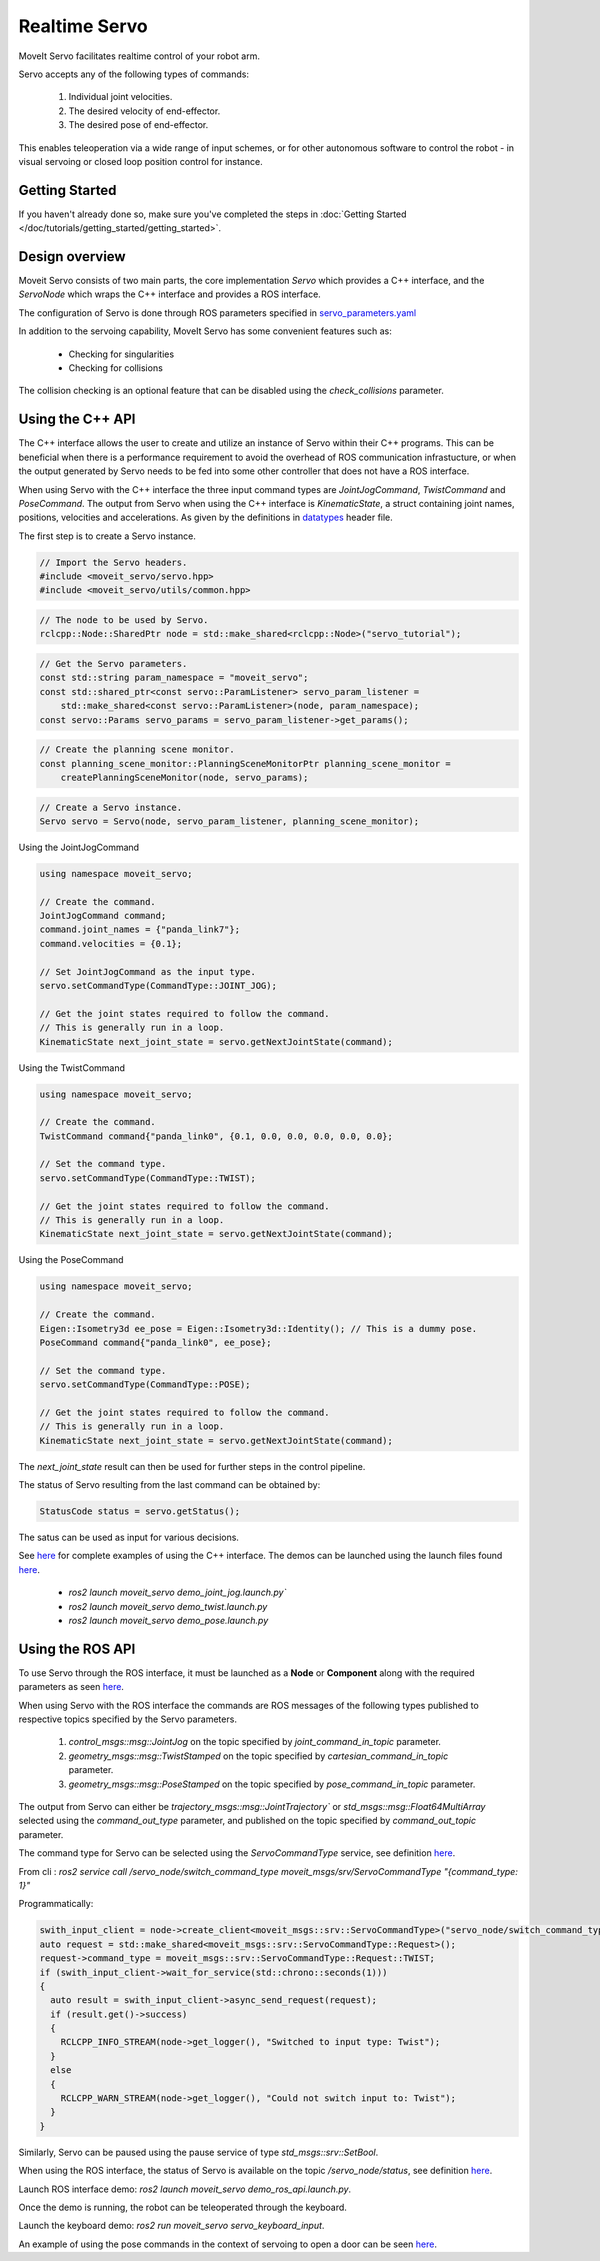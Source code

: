 Realtime Servo
============

MoveIt Servo facilitates realtime control of your robot arm.

Servo accepts any of the following types of commands:

    1. Individual joint velocities.
    2. The desired velocity of end-effector.
    3. The desired pose of end-effector.

This enables teleoperation via a wide range of input schemes, or for other autonomous software to control the robot - in visual servoing or closed loop position control for instance.

Getting Started
---------------

If you haven't already done so, make sure you've completed the steps in :doc:`Getting Started </doc/tutorials/getting_started/getting_started>`.


Design overview
--------------

Moveit Servo consists of two main parts, the core implementation `Servo` which provides a C++ interface, and the `ServoNode` which
wraps the C++ interface and provides a ROS interface.

The configuration of Servo is done through ROS parameters specified in `servo_parameters.yaml <https://github.com/ros-planning/moveit2/blob/main/moveit_ros/moveit_servo/config/servo_parameters.yaml>`_

In addition to the servoing capability, MoveIt Servo has some convenient features such as:

    - Checking for singularities
    - Checking for collisions

The collision checking is an optional feature that can be disabled using the `check_collisions` parameter.

Using the C++ API
------------------
The C++ interface allows the user to create and utilize an instance of Servo within their C++ programs.
This can be beneficial when there is a performance requirement to avoid the overhead of ROS communication infrastucture,
or when the output generated by Servo needs to be fed into some other controller that does not have a ROS interface.

When using Servo with the C++ interface the three input command types are `JointJogCommand`, `TwistCommand` and `PoseCommand`.
The output from Servo when using the C++ interface is `KinematicState`, a struct containing joint names, positions, velocities and accelerations.
As given by the definitions in `datatypes <https://github.com/ros-planning/moveit2/blob/main/moveit_ros/moveit_servo/include/moveit_servo/utils/datatypes.hpp>`_ header file.

The first step is to create a Servo instance.

.. code-block:: c++

    // Import the Servo headers.
    #include <moveit_servo/servo.hpp>
    #include <moveit_servo/utils/common.hpp>

.. code-block:: c++

    // The node to be used by Servo.
    rclcpp::Node::SharedPtr node = std::make_shared<rclcpp::Node>("servo_tutorial");

.. code-block:: c++

    // Get the Servo parameters.
    const std::string param_namespace = "moveit_servo";
    const std::shared_ptr<const servo::ParamListener> servo_param_listener =
        std::make_shared<const servo::ParamListener>(node, param_namespace);
    const servo::Params servo_params = servo_param_listener->get_params();

.. code-block:: c++

    // Create the planning scene monitor.
    const planning_scene_monitor::PlanningSceneMonitorPtr planning_scene_monitor =
        createPlanningSceneMonitor(node, servo_params);

.. code-block:: c++

    // Create a Servo instance.
    Servo servo = Servo(node, servo_param_listener, planning_scene_monitor);


Using the JointJogCommand

.. code-block:: c++

    using namespace moveit_servo;

    // Create the command.
    JointJogCommand command;
    command.joint_names = {"panda_link7"};
    command.velocities = {0.1};

    // Set JointJogCommand as the input type.
    servo.setCommandType(CommandType::JOINT_JOG);

    // Get the joint states required to follow the command.
    // This is generally run in a loop.
    KinematicState next_joint_state = servo.getNextJointState(command);

Using the TwistCommand

.. code-block:: c++

    using namespace moveit_servo;

    // Create the command.
    TwistCommand command{"panda_link0", {0.1, 0.0, 0.0, 0.0, 0.0, 0.0};

    // Set the command type.
    servo.setCommandType(CommandType::TWIST);

    // Get the joint states required to follow the command.
    // This is generally run in a loop.
    KinematicState next_joint_state = servo.getNextJointState(command);


Using the PoseCommand

.. code-block:: c++

    using namespace moveit_servo;

    // Create the command.
    Eigen::Isometry3d ee_pose = Eigen::Isometry3d::Identity(); // This is a dummy pose.
    PoseCommand command{"panda_link0", ee_pose};

    // Set the command type.
    servo.setCommandType(CommandType::POSE);

    // Get the joint states required to follow the command.
    // This is generally run in a loop.
    KinematicState next_joint_state = servo.getNextJointState(command);

The `next_joint_state` result can then be used for further steps in the control pipeline.

The status of Servo resulting from the last command can be obtained by:

.. code-block:: c++

    StatusCode status = servo.getStatus();

The satus can be used as input for various decisions.

See `here <https://github.com/ros-planning/moveit2/tree/main/moveit_ros/moveit_servo/demos/cpp_interface>`_ for complete examples of using the C++ interface.
The demos can be launched using the launch files found `here <https://github.com/ros-planning/moveit2/tree/main/moveit_ros/moveit_servo/launch>`_.

    - `ros2 launch moveit_servo demo_joint_jog.launch.py``
    - `ros2 launch moveit_servo demo_twist.launch.py`
    - `ros2 launch moveit_servo demo_pose.launch.py`


Using the ROS API
-----------------

To use Servo through the ROS interface, it must be launched as a **Node** or **Component** along with the required parameters as seen `here <https://github.com/ros-planning/moveit2/blob/main/moveit_ros/moveit_servo/launch/demo_ros_api.launch.py>`_.

When using Servo with the ROS interface the commands are ROS messages of the following types published to respective topics specified by the Servo parameters.

    1. `control_msgs::msg::JointJog` on the topic specified by *joint_command_in_topic* parameter.
    2. `geometry_msgs::msg::TwistStamped` on the topic specified by *cartesian_command_in_topic* parameter.
    3. `geometry_msgs::msg::PoseStamped` on the topic specified by *pose_command_in_topic* parameter.

The output from Servo can either be `trajectory_msgs::msg::JointTrajectory`` or `std_msgs::msg::Float64MultiArray`
selected using the *command_out_type* parameter, and published on the topic specified by *command_out_topic* parameter.

The command type for Servo can be selected using the `ServoCommandType` service, see definition `here <https://github.com/ros-planning/moveit_msgs/blob/ros2/srv/ServoCommandType.srv>`_.

From cli : `ros2 service call /servo_node/switch_command_type moveit_msgs/srv/ServoCommandType "{command_type: 1}"`

Programmatically:

.. code-block:: c++

        swith_input_client = node->create_client<moveit_msgs::srv::ServoCommandType>("servo_node/switch_command_type");
        auto request = std::make_shared<moveit_msgs::srv::ServoCommandType::Request>();
        request->command_type = moveit_msgs::srv::ServoCommandType::Request::TWIST;
        if (swith_input_client->wait_for_service(std::chrono::seconds(1)))
        {
          auto result = swith_input_client->async_send_request(request);
          if (result.get()->success)
          {
            RCLCPP_INFO_STREAM(node->get_logger(), "Switched to input type: Twist");
          }
          else
          {
            RCLCPP_WARN_STREAM(node->get_logger(), "Could not switch input to: Twist");
          }
        }

Similarly, Servo can be paused using the pause service of type `std_msgs::srv::SetBool`.

When using the ROS interface, the status of Servo is available on the topic `/servo_node/status`, see definition `here <https://github.com/ros-planning/moveit_msgs/blob/ros2/msg/ServoStatus.msg>`_.

Launch ROS interface demo: `ros2 launch moveit_servo demo_ros_api.launch.py`.

Once the demo is running, the robot can be teleoperated through the keyboard.

Launch the keyboard demo: `ros2 run moveit_servo servo_keyboard_input`.

An example of using the pose commands in the context of servoing to open a door can be seen `here <https://github.com/ros-planning/moveit2_tutorials/blob/main/doc/examples/realtime_servo/src/pose_tracking_tutorial.cpp>`_.
